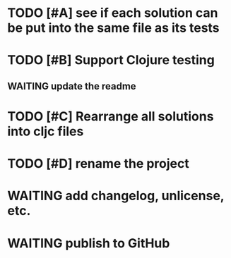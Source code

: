 * TODO [#A] see if each solution can be put into the same file as its tests
* TODO [#B] Support Clojure testing
** WAITING update the readme
* TODO [#C] Rearrange all solutions into cljc files
* TODO [#D] rename the project
* WAITING add changelog, unlicense, etc.
* WAITING publish to GitHub

